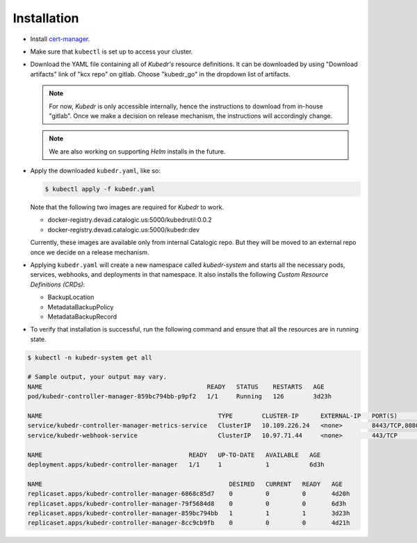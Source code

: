 ==============
 Installation
==============

- Install `cert-manager`_.

- Make sure that ``kubectl`` is set up to access your cluster.

- Download the YAML file containing all of *Kubedr's* resource
  definitions. It can be downloaded by using "Download artifacts" link
  of "kcx repo" on gitlab. Choose "kubedr_go" in the dropdown list of
  artifacts. 

  .. note:: 

    For now, *Kubedr* is only accessible internally, hence the
    instructions to download from in-house "gitlab". Once we make
    a decision on release mechanism, the instructions will accordingly
    change. 

  .. note::

    We are also working on supporting *Helm* installs in the future.

- Apply the downloaded ``kubedr.yaml``, like so:

  .. code-block:: bash

    $ kubectl apply -f kubedr.yaml

  Note that the following two images are required for *Kubedr*  to
  work.

  * docker-registry.devad.catalogic.us:5000/kubedrutil:0.0.2
  * docker-registry.devad.catalogic.us:5000/kubedr:dev

  Currently, these images are available only from internal Catalogic
  repo. But they will be moved to an external repo once we decide on a
  release mechanism.

- Applying ``kubedr.yaml`` will create a new namespace called
  *kubedr-system* and starts all the necessary pods, services,
  webhooks, and deployments in that namespace. It also installs the
  following *Custom Resource Definitions (CRDs)*: 

  * BackupLocation
  * MetadataBackupPolicy
  * MetadataBackupRecord

- To verify that installation is successful, run the following command
  and ensure that all the resources are in running state.

.. code-block:: bash

  $ kubectl -n kubedr-system get all

  # Sample output, your output may vary.
  NAME                                             READY   STATUS    RESTARTS   AGE
  pod/kubedr-controller-manager-859bc794bb-p9pf2   1/1     Running   126        3d23h
  
  NAME                                                TYPE        CLUSTER-IP      EXTERNAL-IP   PORT(S)             AGE
  service/kubedr-controller-manager-metrics-service   ClusterIP   10.109.226.24   <none>        8443/TCP,8080/TCP   6d3h
  service/kubedr-webhook-service                      ClusterIP   10.97.71.44     <none>        443/TCP             6d3h
  
  NAME                                        READY   UP-TO-DATE   AVAILABLE   AGE
  deployment.apps/kubedr-controller-manager   1/1     1            1           6d3h
  
  NAME                                                   DESIRED   CURRENT   READY   AGE
  replicaset.apps/kubedr-controller-manager-6868c85d7    0         0         0       4d20h
  replicaset.apps/kubedr-controller-manager-79f5684d8    0         0         0       6d3h
  replicaset.apps/kubedr-controller-manager-859bc794bb   1         1         1       3d23h
  replicaset.apps/kubedr-controller-manager-8cc9cb9fb    0         0         0       4d21h
  
.. _cert-manager: https://cert-manager.io/
